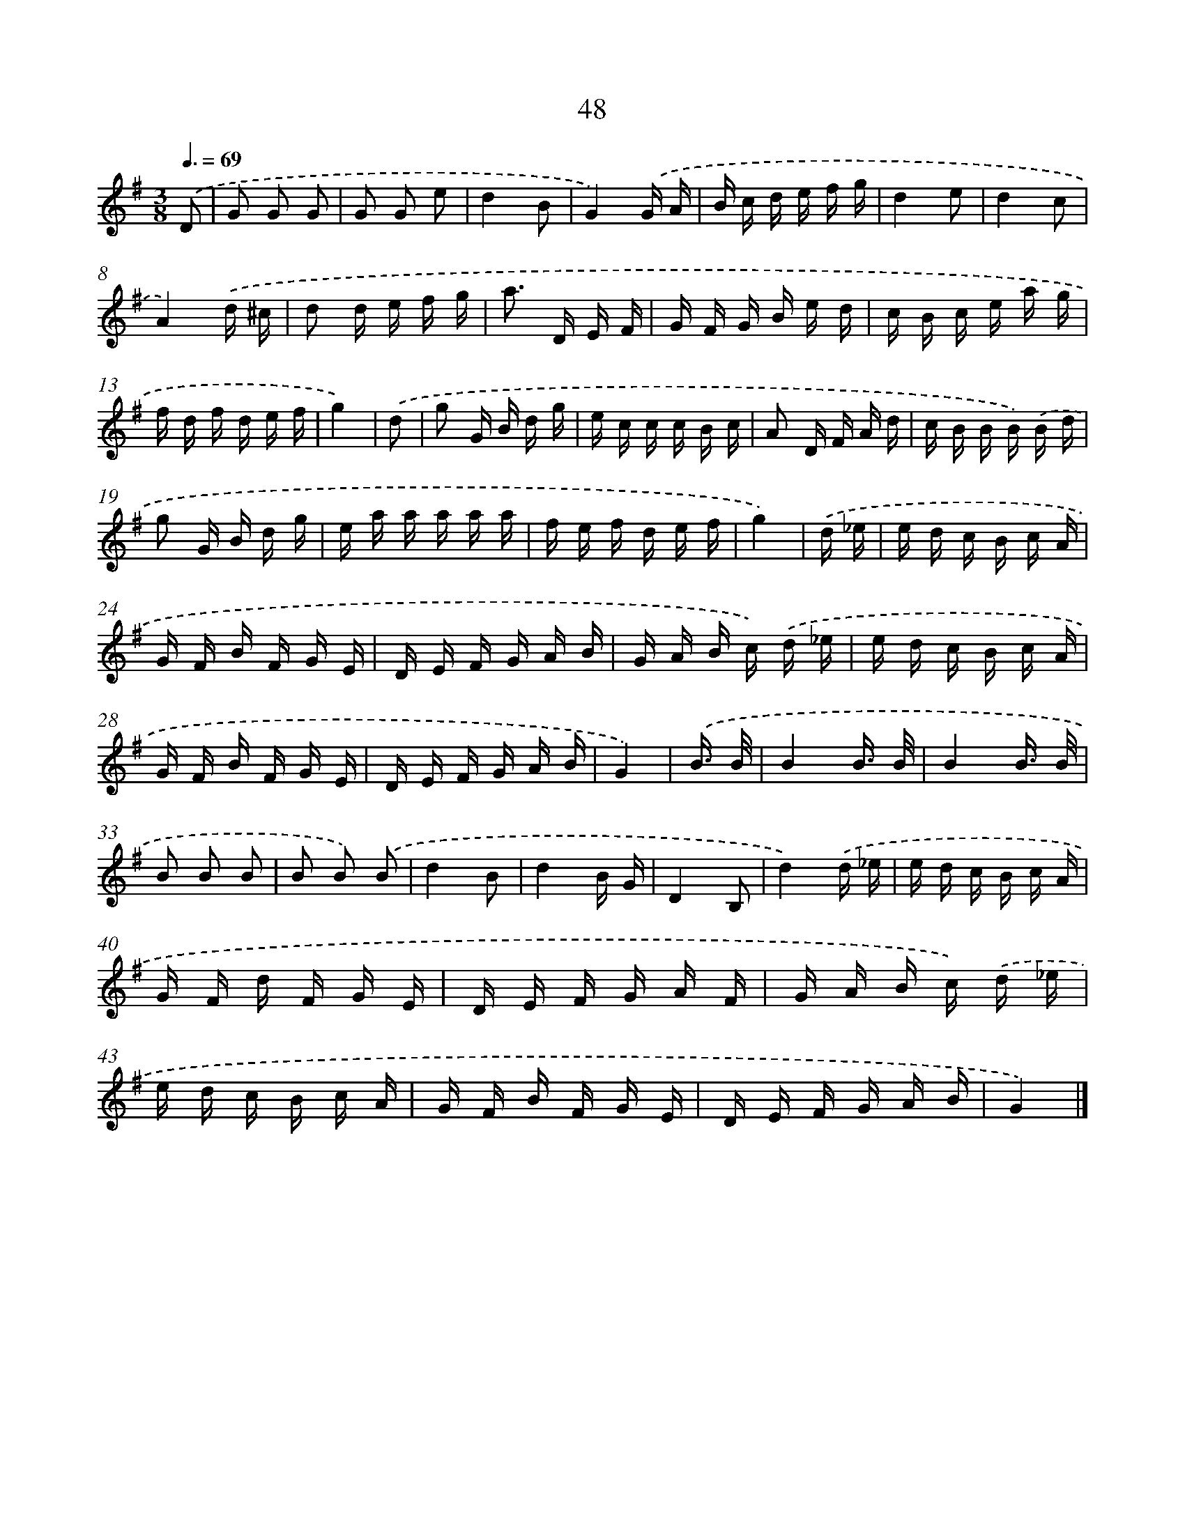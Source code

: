 X: 5744
T: 48
%%abc-version 2.0
%%abcx-abcm2ps-target-version 5.9.1 (29 Sep 2008)
%%abc-creator hum2abc beta
%%abcx-conversion-date 2018/11/01 14:36:21
%%humdrum-veritas 13430430
%%humdrum-veritas-data 841210359
%%continueall 1
%%barnumbers 0
L: 1/16
M: 3/8
Q: 3/8=69
K: G clef=treble
.('D2 [I:setbarnb 1]|
G2 G2 G2 |
G2 G2 e2 |
d4B2 |
G4).('G A |
B c d e f g |
d4e2 |
d4c2 |
A4).('d ^c |
d2 d e f g |
a2> D2 E F |
G F G B e d |
c B c e a g |
f d f d e f |
g4) |
.('d2 [I:setbarnb 15]|
g2 G B d g |
e c c c B c |
A2 D F A d |
c B B B) .('B d |
g2 G B d g |
e a a a a a |
f e f d e f |
g4) |
.('d _e [I:setbarnb 23]|
e d c B c A |
G F B F G E |
D E F G A B |
G A B c) .('d _e |
e d c B c A |
G F B F G E |
D E F G A B |
G4) |
.('B3/ B/ [I:setbarnb 31]|
B4B3/ B/ |
B4B3/ B/ |
B2 B2 B2 |
B2 B2) .('B2 |
d4B2 |
d4B G |
D4B,2 |
d4).('d _e |
e d c B c A |
G F d F G E |
D E F G A F |
G A B c) .('d _e |
e d c B c A |
G F B F G E |
D E F G A B |
G4) |]
